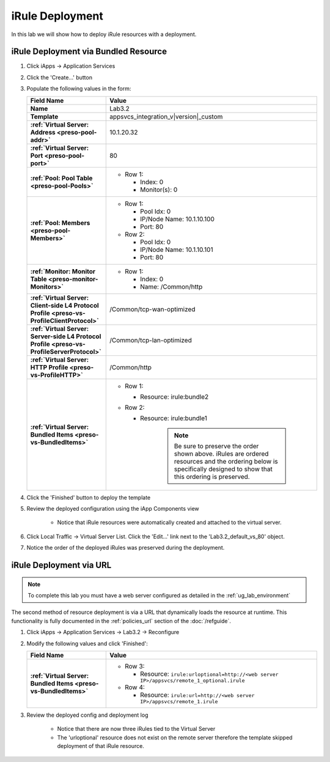 .. |labmodule| replace:: 3
.. |labnum| replace:: 2
.. |labdot| replace:: |labmodule|\ .\ |labnum|
.. |labund| replace:: |labmodule|\ _\ |labnum|
.. |labname| replace:: Lab\ |labdot|
.. |labnameund| replace:: Lab\ |labund|

iRule Deployment
----------------

In this lab we will show how to deploy iRule resources with a deployment.

iRule Deployment via Bundled Resource
^^^^^^^^^^^^^^^^^^^^^^^^^^^^^^^^^^^^^

#. Click iApps -> Application Services
#. Click the 'Create...' button
#. Populate the following values in the form:

   .. list-table::
        :widths: 30 80
        :header-rows: 1
        :stub-columns: 1

        * - Field Name
          - Value
        * - Name
          - |labname|
        * - Template
          - appsvcs_integration_v\ |version|\ _custom
        * - :ref:`Virtual Server: Address <preso-pool-addr>`
          - 10.1.20.\ |labmodule|\ |labnum|
        * - :ref:`Virtual Server: Port <preso-pool-port>`
          - 80
        * - :ref:`Pool: Pool Table <preso-pool-Pools>`
          - - Row 1: 

              - Index: 0 
              - Monitor(s): 0

        * - :ref:`Pool: Members <preso-pool-Members>`
          - - Row 1: 

              - Pool Idx: 0
              - IP/Node Name: 10.1.10.100
              - Port: 80

            - Row 2:

              - Pool Idx: 0
              - IP/Node Name: 10.1.10.101
              - Port: 80

        * - :ref:`Monitor: Monitor Table <preso-monitor-Monitors>`
          - - Row 1: 

              - Index: 0 
              - Name: /Common/http

        * - :ref:`Virtual Server: Client-side L4 Protocol Profile <preso-vs-ProfileClientProtocol>`
          - /Common/tcp-wan-optimized
        * - :ref:`Virtual Server: Server-side L4 Protocol Profile <preso-vs-ProfileServerProtocol>`
          - /Common/tcp-lan-optimized
        * - :ref:`Virtual Server: HTTP Profile <preso-vs-ProfileHTTP>`
          - /Common/http
        * - :ref:`Virtual Server: Bundled Items <preso-vs-BundledItems>`
          - - Row 1: 

              - Resource: irule:bundle2 

            - Row 2: 

              - Resource: irule:bundle1 

			.. NOTE::
				Be sure to preserve the order shown above.  iRules are ordered
				resources and the ordering below is specifically designed to 
				show that this ordering is preserved.

#. Click the 'Finished' button to deploy the template
#. Review the deployed configuration using the iApp Components view

    - Notice that iRule resources were automatically created and attached to 
      the virtual server.

#. Click Local Traffic -> Virtual Server List.  Click the 'Edit...' link next
   to the '\ |labname|\ _default_vs_80' object.
#. Notice the order of the deployed iRules was preserved during the deployment.

iRule Deployment via URL
^^^^^^^^^^^^^^^^^^^^^^^^

.. NOTE::
    To complete this lab you must have a web server configured as detailed in 
    the :ref:`ug_lab_environment`

The second method of resource deployment is via a URL that dynamically loads the
resource at runtime.  This functionality is fully documented in the 
:ref:`policies_url` section of the :doc:`/refguide`.

#. Click iApps -> Application Services -> |labname| -> Reconfigure
#. Modify the following values and click 'Finished':

   .. list-table::
        :widths: 30 80
        :header-rows: 1
        :stub-columns: 1

        * - Field Name
          - Value
        * - :ref:`Virtual Server: Bundled Items <preso-vs-BundledItems>`
          - - Row 3: 

              - Resource: ``irule:urloptional=http://<web server IP>/appsvcs/remote_1_optional.irule``

            - Row 4: 

              - Resource: ``irule:url=http://<web server IP>/appsvcs/remote_1.irule``

#. Review the deployed config and deployment log

    - Notice that there are now three iRules tied to the Virtual Server
    - The 'urloptional' resource does not exist on the remote server therefore
      the template skipped deployment of that iRule resource.

